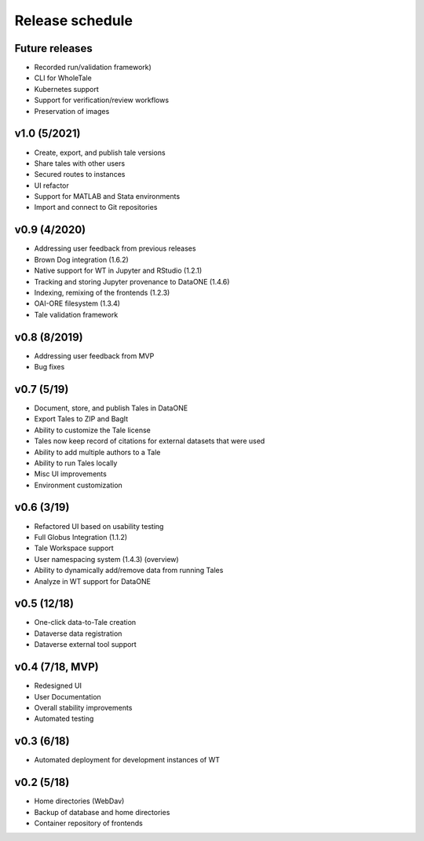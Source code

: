 .. _milestones:

Release schedule
================

Future releases
---------------
- Recorded run/validation framework)
- CLI for WholeTale
- Kubernetes support
- Support for verification/review workflows
- Preservation of images

v1.0 (5/2021)
----------------
- Create, export, and publish tale versions
- Share tales with other users
- Secured routes to instances
- UI refactor
- Support for MATLAB and Stata environments
- Import and connect to Git repositories

v0.9 (4/2020)
----------------
- Addressing user feedback from previous releases
- Brown Dog integration (1.6.2)
- Native support for WT in Jupyter and RStudio (1.2.1)
- Tracking and storing Jupyter provenance to DataONE (1.4.6)
- Indexing, remixing of the frontends (1.2.3)
- OAI-ORE filesystem (1.3.4)
- Tale validation framework

v0.8 (8/2019)
----------------
- Addressing user feedback from MVP
- Bug fixes

v0.7 (5/19)
----------------
- Document, store, and publish Tales in DataONE
- Export Tales to ZIP and BagIt
- Ability to customize the Tale license
- Tales now keep record of citations for external datasets that were used
- Ability to add multiple authors to a Tale
- Ability to run Tales locally
- Misc UI improvements
- Environment customization

v0.6 (3/19)
----------------
- Refactored UI based on usability testing
- Full Globus Integration (1.1.2)
- Tale Workspace support
- User namespacing system (1.4.3) (overview)
- Ability to dynamically add/remove data from running Tales
- Analyze in WT support for DataONE

v0.5 (12/18)
---------------
- One-click data-to-Tale creation
- Dataverse data registration
- Dataverse external tool support

v0.4 (7/18, MVP)
--------------------
- Redesigned UI
- User Documentation
- Overall stability improvements
- Automated testing

v0.3 (6/18)
---------------
- Automated deployment for development instances of WT

v0.2 (5/18)
---------------
- Home directories (WebDav)
- Backup of database and home directories
- Container repository of frontends
